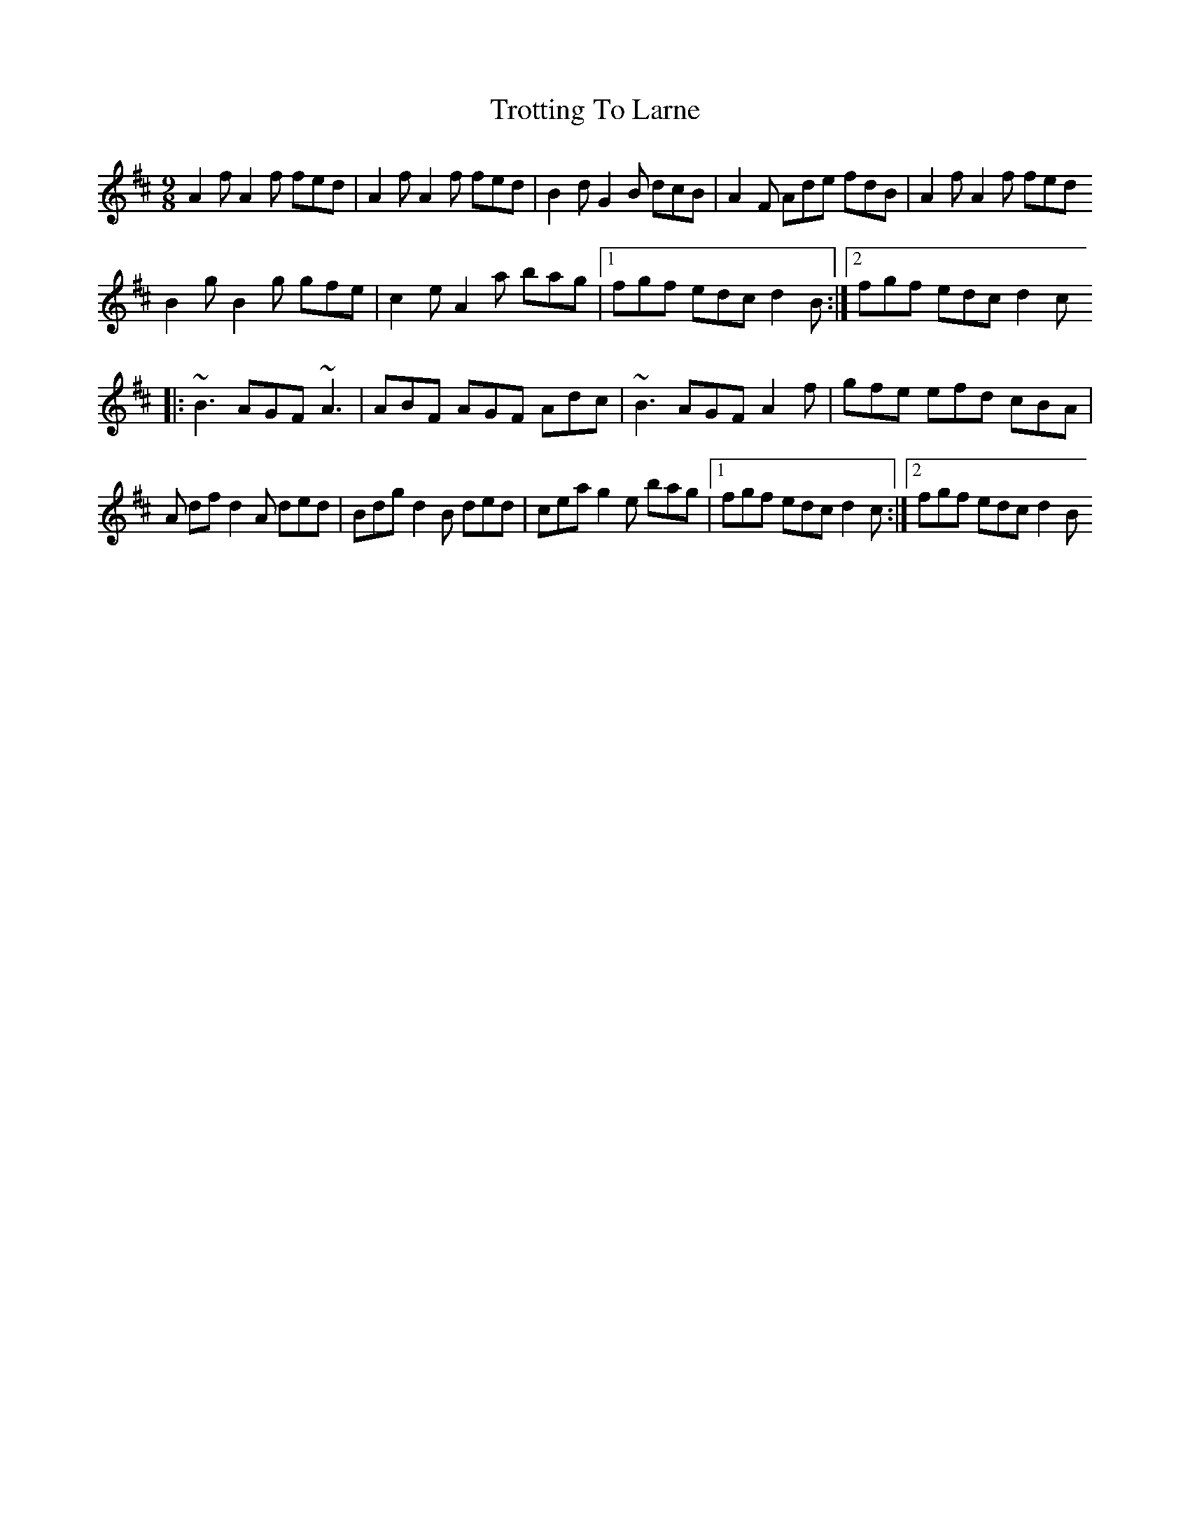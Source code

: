 X: 2
T: Trotting To Larne
Z: David Levine
S: https://thesession.org/tunes/3511#setting28843
R: slip jig
M: 9/8
L: 1/8
K: Dmaj
A2 f A2 f fed|A2 f A2 f fed|B2 d G2 B dcB|A2 F Ade fdb,|A2 f A2 f fed
B2 g B2 g gfe|c2 e A2 a bag|1 fgf edc d2B:|2 fgf edc d2c
|:~B3 AGF ~A3|ABF AGF Adc|~B3 AGF A2 f|gfe efd cBA|
A df d2 A ded|Bdg d2 B ded|cea g2 e bag|1 fgf edc d2c:|2 fgf edc d2B
